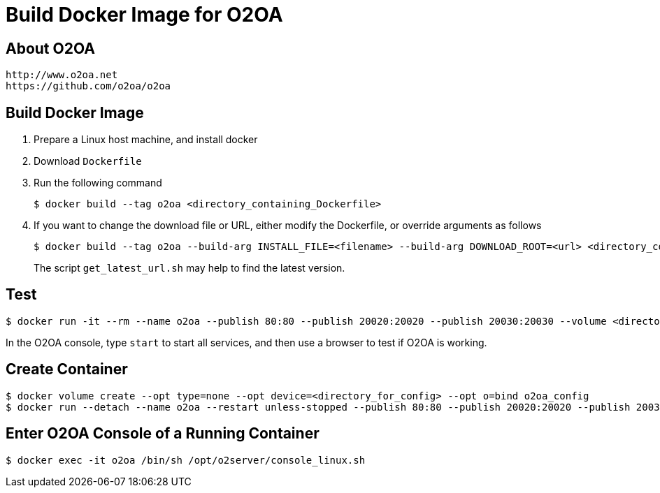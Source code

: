 # Build Docker Image for O2OA

## About O2OA
  http://www.o2oa.net
  https://github.com/o2oa/o2oa

## Build Docker Image
1. Prepare a Linux host machine, and install docker
1. Download `Dockerfile`
1. Run the following command
+
[source,bash]
----
$ docker build --tag o2oa <directory_containing_Dockerfile>
----

1. If you want to change the download file or URL, either modify the Dockerfile, or override arguments as follows
+
[source,bash]
----
$ docker build --tag o2oa --build-arg INSTALL_FILE=<filename> --build-arg DOWNLOAD_ROOT=<url> <directory_containing_Dockerfile>
----
+
The script `get_latest_url.sh` may help to find the latest version.

## Test
[source,bash]
----
$ docker run -it --rm --name o2oa --publish 80:80 --publish 20020:20020 --publish 20030:20030 --volume <directory_for_config>:/opt/o2server/config:Z --volume <directory_for_local>:/opt/o2server/local:Z o2oa
----

In the O2OA console, type `start` to start all services, and then use a browser to test if O2OA is working.

## Create Container
[source,bash]
----
$ docker volume create --opt type=none --opt device=<directory_for_config> --opt o=bind o2oa_config
$ docker run --detach --name o2oa --restart unless-stopped --publish 80:80 --publish 20020:20020 --publish 20030:20030 --volume o2oa_config:/opt/o2server/config:Z --volume <directory_for_local>:/opt/o2server/local:Z o2oa
----

## Enter O2OA Console of a Running Container
[source,bash]
----
$ docker exec -it o2oa /bin/sh /opt/o2server/console_linux.sh
----
